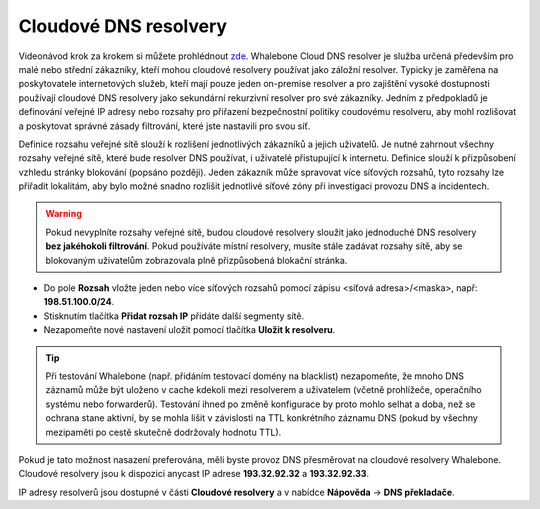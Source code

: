 Cloudové DNS resolvery
----------------------

Videonávod krok za krokem si můžete prohlédnout `zde <https://docs.whalebone.io/cs/latest/video_guides.html#cloud-resolvers>`__.
Whalebone Cloud DNS resolver je služba určená především pro malé nebo střední zákazníky, kteří mohou cloudové resolvery používat jako záložní resolver. Typicky je zaměřena na poskytovatele internetových služeb, kteří mají pouze jeden 
on-premise resolver a pro zajištění vysoké dostupnosti používají cloudové DNS resolvery jako sekundární rekurzivní resolver pro své zákazníky. Jedním z předpokladů je definování veřejné IP adresy 
nebo rozsahy pro přiřazení bezpečnostní politiky coudovému resolveru, aby mohl rozlišovat a poskytovat správné zásady filtrování, které jste nastavili pro svou síť. 

Definice rozsahu veřejné sítě slouží k rozlišení jednotlivých zákazníků a jejich uživatelů. Je nutné zahrnout všechny rozsahy veřejné sítě, které bude resolver DNS používat, i uživatelé přistupující k internetu. Definice slouží k přizpůsobení vzhledu stránky blokování (popsáno později). Jeden zákazník může spravovat více síťových rozsahů, 
tyto rozsahy lze přiřadit lokalitám, aby bylo možné snadno rozlišit jednotlivé síťové zóny při investigaci provozu DNS a incidentech.

.. image:: ./img/client_networks.png
   :align: center


.. warning:: Pokud nevyplníte rozsahy veřejné sítě, budou cloudové resolvery sloužit jako jednoduché DNS resolvery **bez jakéhokoli filtrování**. Pokud používáte místní resolvery, musíte stále zadávat rozsahy sítě, aby se blokovaným uživatelům zobrazovala plně přizpůsobená blokační stránka.

* Do pole **Rozsah** vložte jeden nebo více síťových rozsahů pomocí zápisu <síťová adresa>/<maska>, např: **198.51.100.0/24**. 
* Stisknutím tlačítka **Přidat rozsah IP** přidáte další segmenty sítě.
* Nezapomeňte nové nastavení uložit pomocí tlačítka **Uložit k resolveru**.

.. tip:: Při testování Whalebone (např. přidáním testovací domény na blacklist) nezapomeňte, že mnoho DNS záznamů může být uloženo v cache kdekoli mezi resolverem a uživatelem (včetně prohlížeče, operačního systému nebo forwarderů). Testování ihned po změně konfigurace by proto mohlo selhat a doba, než se ochrana stane aktivní, by se mohla lišit v závislosti na TTL konkrétního záznamu DNS (pokud by všechny mezipaměti po cestě skutečně dodržovaly hodnotu TTL).

Pokud je tato možnost nasazení preferována, měli byste provoz DNS přesměrovat na cloudové resolvery Whalebone. Cloudové resolvery jsou k dispozici anycast IP adrese
**193.32.92.32** a **193.32.92.33**.

.. image:: ./img/resolver_ip.png
   :align: center

IP adresy resolverů jsou dostupné v části **Cloudové resolvery** a v nabídce **Nápověda** → **DNS překladače**.


